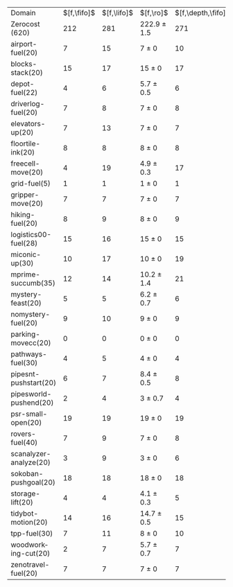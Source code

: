 #+OPTIONS: ':nil *:t -:t ::t <:t H:3 \n:nil ^:t arch:headline author:t
#+OPTIONS: c:nil creator:nil d:(not "LOGBOOK") date:t e:t email:nil f:t
#+OPTIONS: inline:t num:t p:nil pri:nil prop:nil stat:t tags:t tasks:t
#+OPTIONS: tex:t timestamp:t title:t toc:nil todo:t |:t
#+LANGUAGE: en
#+SELECT_TAGS: export
#+EXCLUDE_TAGS: noexport
#+CREATOR: Emacs 24.3.1 (Org mode 8.3.4)

#+ATTR_LATEX: :align |r|*{4}{ccc|}
| Domain                 |         $[f,\fifo]$ | $[f,\lifo]$ | $[f,\ro]$       | $[f,\depth,\fifo]$ | $[f,\depth,\lifo]$ | $[f,\depth,\ro]$ | $[f,h,\fifo]$ | $[f,h,\lifo]$ | $[f,h,\ro]$     | $[f,h,\depth,\fifo]$ | $[f,h,\depth,\lifo]$ | $[f,h,\depth,\ro]$ |
| Zerocost (620)         |                 212 |         281 | 222.9 $\pm$ 1.5 |                271 |                261 | 280.2 $\pm$ 2.4  |           256 |           279 | 261.9 $\pm$ 1.4 |                  284 |                  264 | 288.1 $\pm$ 1.6    |
| airport-fuel(20)       |                   7 |          15 | 7 $\pm$ 0       |                 10 |                 13 | 10.2 $\pm$ 0.4   |            15 |            13 | 13.8 $\pm$ 0.4  |                   14 |                   13 | 14 $\pm$ 0.5       |
| blocks-stack(20)       |                  15 |          17 | 15 $\pm$ 0      |                 17 |                 18 | 17.4 $\pm$ 0.7   |            17 |            17 | 17 $\pm$ 0      |                   17 |                   17 | 17 $\pm$ 0         |
| depot-fuel(22)         |                   4 |           6 | 5.7 $\pm$ 0.5   |                  6 |                  6 | 6 $\pm$ 0        |             6 |             6 | 6 $\pm$ 0       |                    6 |                    6 | 6 $\pm$ 0          |
| driverlog-fuel(20)     |                   7 |           8 | 7 $\pm$ 0       |                  8 |                  8 | 8 $\pm$ 0        |             8 |             8 | 8 $\pm$ 0       |                    8 |                    8 | 8 $\pm$ 0          |
| elevators-up(20)       |                   7 |          13 | 7 $\pm$ 0       |                  7 |                  9 | 9.1 $\pm$ 0.8    |             7 |            13 | 7 $\pm$ 0       |                    7 |                    9 | 9.1 $\pm$ 0.8      |
| floortile-ink(20)      |                   8 |           8 | 8 $\pm$ 0       |                  8 |                  8 | 8 $\pm$ 0        |             8 |             8 | 8.1 $\pm$ 0.3   |                    8 |                    8 | 8.2 $\pm$ 0.4      |
| freecell-move(20)      |                   4 |          19 | 4.9 $\pm$ 0.3   |                 17 |                 10 | 16.6 $\pm$ 0.7   |             4 |            19 | 4.9 $\pm$ 0.3   |                   17 |                   10 | 16.4 $\pm$ 0.7     |
| grid-fuel(5)           |                   1 |           1 | 1 $\pm$ 0       |                  1 |                  1 | 1 $\pm$ 0        |             1 |             1 | 1 $\pm$ 0       |                    1 |                    1 | 1 $\pm$ 0          |
| gripper-move(20)       |                   7 |           7 | 7 $\pm$ 0       |                  7 |                  7 | 7 $\pm$ 0        |             7 |             7 | 7 $\pm$ 0       |                    7 |                    7 | 7 $\pm$ 0          |
| hiking-fuel(20)        |                   8 |           9 | 8 $\pm$ 0       |                  9 |                  9 | 9 $\pm$ 0        |             9 |             9 | 9 $\pm$ 0       |                    9 |                    9 | 9 $\pm$ 0          |
| logistics00-fuel(28)   |                  15 |          16 | 15 $\pm$ 0      |                 15 |                 16 | 15 $\pm$ 0       |            16 |            16 | 16 $\pm$ 0      |                   16 |                   16 | 15.3 $\pm$ 0.5     |
| miconic-up(30)         |                  10 |          17 | 10 $\pm$ 0      |                 19 |                 18 | 20 $\pm$ 1.1     |            16 |            17 | 16.6 $\pm$ 0.5  |                   19 |                   18 | 20.3 $\pm$ 0.7     |
| mprime-succumb(35)     |                  12 |          14 | 10.2 $\pm$ 1.4  |                 21 |                 14 | 19.3 $\pm$ 0.9   |            15 |            14 | 17.1 $\pm$ 0.8  |                   22 |                   14 | 20.1 $\pm$ 0.3     |
| mystery-feast(20)      |                   5 |           5 | 6.2 $\pm$ 0.7   |                  6 |                  7 | 6.8 $\pm$ 0.7    |             7 |             5 | 7.7 $\pm$ 0.5   |                    6 |                    5 | 7.2 $\pm$ 0.8      |
| nomystery-fuel(20)     |                   9 |          10 | 9 $\pm$ 0       |                  9 |                 10 | 9.3 $\pm$ 0.5    |            10 |            10 | 10 $\pm$ 0      |                   10 |                   10 | 10 $\pm$ 0         |
| parking-movecc(20)     |                   0 |           0 | 0 $\pm$ 0       |                  0 |                  0 | 0 $\pm$ 0        |             0 |             0 | 0 $\pm$ 0       |                    0 |                    0 | 0 $\pm$ 0          |
| pathways-fuel(30)      |                   4 |           5 | 4 $\pm$ 0       |                  4 |                  5 | 4.7 $\pm$ 0.5    |             5 |             5 | 4.3 $\pm$ 0.5   |                    5 |                    5 | 4.1 $\pm$ 0.3      |
| pipesnt-pushstart(20)  |                   6 |           7 | 8.4 $\pm$ 0.5   |                  8 |                  6 | 9.8 $\pm$ 0.4    |             8 |             8 | 8.4 $\pm$ 0.5   |                    8 |                    8 | 9.8 $\pm$ 0.4      |
| pipesworld-pushend(20) |                   2 |           4 | 3 $\pm$ 0.7     |                  4 |                  3 | 5 $\pm$ 0.5      |             3 |             4 | 3.8 $\pm$ 0.4   |                    3 |                    3 | 4.8 $\pm$ 0.4      |
| psr-small-open(20)     |                  19 |          19 | 19 $\pm$ 0      |                 19 |                 19 | 19 $\pm$ 0       |            19 |            19 | 19 $\pm$ 0      |                   19 |                   19 | 19 $\pm$ 0         |
| rovers-fuel(40)        |                   7 |           9 | 7 $\pm$ 0       |                  8 |                  9 | 9 $\pm$ 0        |             8 |             8 | 8 $\pm$ 0       |                    8 |                    8 | 8 $\pm$ 0          |
| scanalyzer-analyze(20) |                   3 |           9 | 3 $\pm$ 0       |                  6 |                  5 | 4.6 $\pm$ 0.5    |             9 |             9 | 9.1 $\pm$ 0.3   |                    9 |                   10 | 9.2 $\pm$ 0.4      |
| sokoban-pushgoal(20)   |                  18 |          18 | 18 $\pm$ 0      |                 18 |                 18 | 17.9 $\pm$ 0.3   |            18 |            18 | 18 $\pm$ 0      |                   18 |                   18 | 18 $\pm$ 0         |
| storage-lift(20)       |                   4 |           4 | 4.1 $\pm$ 0.3   |                  5 |                  5 | 5 $\pm$ 0        |             4 |             4 | 4.1 $\pm$ 0.3   |                    5 |                    4 | 4.2 $\pm$ 0.4      |
| tidybot-motion(20)     |                  14 |          16 | 14.7 $\pm$ 0.5  |                 15 |                 15 | 16 $\pm$ 0       |            16 |            16 | 16 $\pm$ 0      |                   16 |                   16 | 16 $\pm$ 0         |
| tpp-fuel(30)           |                   7 |          11 | 8 $\pm$ 0       |                 10 |                 10 | 11 $\pm$ 0       |             8 |            11 | 8 $\pm$ 0       |                   11 |                   10 | 11 $\pm$ 0         |
| woodworking-cut(20)    |                   2 |           7 | 5.7 $\pm$ 0.7   |                  7 |                  5 | 8.6 $\pm$ 1.0    |             5 |             7 | 7 $\pm$ 0       |                    8 |                    5 | 8.2 $\pm$ 0.8      |
| zenotravel-fuel(20)    |                   7 |           7 | 7 $\pm$ 0       |                  7 |                  7 | 7 $\pm$ 0        |             7 |             7 | 7 $\pm$ 0       |                    7 |                    7 | 7 $\pm$ 0          |

